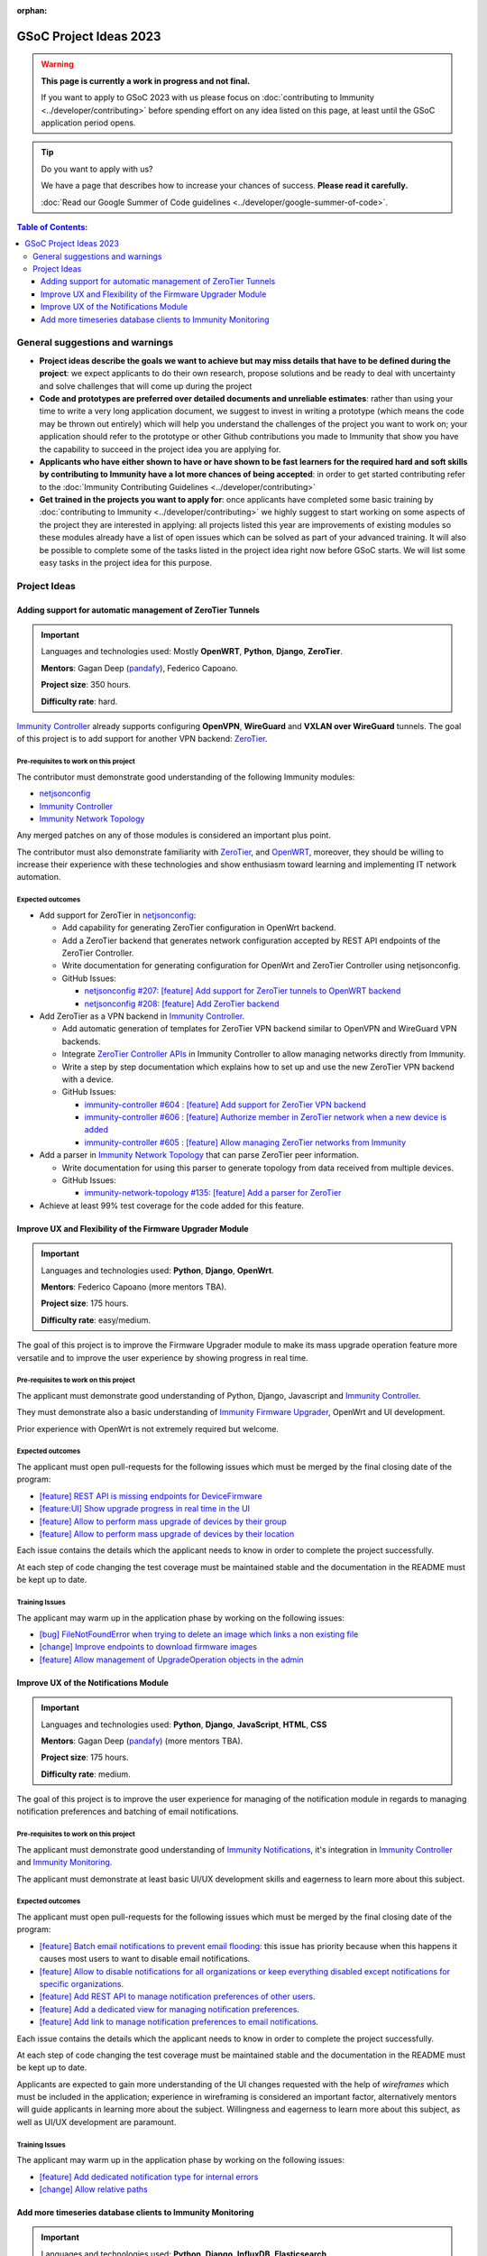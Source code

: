 :orphan:

GSoC Project Ideas 2023
=======================

.. warning::
  **This page is currently a work in progress and not final.**

  If you want to apply to GSoC 2023 with us please focus on
  :doc:`contributing to Immunity <../developer/contributing>`
  before spending effort on any idea listed on this page,
  at least until the GSoC application period opens.

.. Tip:: Do you want to apply with us?

  We have a page that describes how to increase your chances of success.
  **Please read it carefully.**

  :doc:`Read our Google Summer of Code guidelines
  <../developer/google-summer-of-code>`.

.. contents:: **Table of Contents**:
   :backlinks: none
   :depth: 3

General suggestions and warnings
--------------------------------

- **Project ideas describe the goals we want to achieve
  but may miss details that have to be defined during the project**:
  we expect applicants to do their own research, propose solutions and be
  ready to deal with uncertainty and solve challenges that
  will come up during the project

- **Code and prototypes are preferred over detailed
  documents and unreliable estimates**:
  rather than using your time to write a very long
  application document, we suggest to invest in writing a prototype
  (which means the code may be thrown out entirely) which will help you
  understand the challenges of the project you want to work on; your
  application should refer to the prototype or other Github contributions
  you made to Immunity that show you have the capability to succeed in the
  project idea you are applying for.

- **Applicants who have either shown to have or have shown to be
  fast learners for the required hard and soft skills by
  contributing to Immunity have a lot more chances of being accepted**:
  in order to get started contributing refer to the
  :doc:`Immunity Contributing Guidelines <../developer/contributing>`

- **Get trained in the projects you want to apply for**: once
  applicants have completed some basic training by
  :doc:`contributing to Immunity <../developer/contributing>`
  we highly suggest to start working on
  some aspects of the project they are
  interested in applying: all projects
  listed this year are improvements
  of existing modules so these modules
  already have a list of open issues
  which can be solved as part of your advanced training.
  It will also be possible to complete some of the tasks listed in
  the project idea right now before GSoC starts.
  We will list some easy tasks in the project idea for this purpose.

Project Ideas
-------------

Adding support for automatic management of ZeroTier Tunnels
~~~~~~~~~~~~~~~~~~~~~~~~~~~~~~~~~~~~~~~~~~~~~~~~~~~~~~~~~~~

.. image:: ../images/gsoc/ideas/zerotier_logo_black.png

.. Important::

  Languages and technologies used:
  Mostly **OpenWRT**, **Python**, **Django**, **ZeroTier**.

  **Mentors**: Gagan Deep (`pandafy <https://github.com/pandafy>`_), Federico Capoano.

  **Project size**: 350 hours.

  **Difficulty rate**: hard.

`Immunity Controller <https://github.com/edge-servers/immunity-controller#immunity-controller>`_
already supports configuring **OpenVPN**, **WireGuard** and
**VXLAN over WireGuard** tunnels. The goal of this project is to
add support for another VPN backend: `ZeroTier <https://www.zerotier.com>`_.

Pre-requisites to work on this project
######################################

The contributor must demonstrate good understanding of the following
Immunity modules:

- `netjsonconfig <https://netjsonconfig.immunity.org/en/latest/>`_
- `Immunity Controller <https://github.com/edge-servers/immunity-controller#immunity-controller>`_
- `Immunity Network Topology <https://github.com/edge-servers/immunity-network-topology#immunity-network-topology>`_

Any merged patches on any of those modules is considered
an important plus point.

The contributor must also demonstrate familiarity with `ZeroTier <https://www.zerotier.com/>`__,
and `OpenWRT <https://openwrt.org>`_, moreover, they should be willing to
increase their experience with these technologies and show enthusiasm
toward learning and implementing IT network automation.

Expected outcomes
#################

- Add support for ZeroTier in `netjsonconfig <https://netjsonconfig.immunity.org/en/latest/>`_:

  - Add capability for generating ZeroTier configuration
    in OpenWrt backend.
  - Add a ZeroTier backend that generates network configuration
    accepted by REST API endpoints of the ZeroTier Controller.
  - Write documentation for generating configuration for
    OpenWrt and ZeroTier Controller using netjsonconfig.
  - GitHub Issues:

    - `netjsonconfig #207: [feature] Add support for ZeroTier tunnels to OpenWRT backend <https://github.com/edge-servers/netjsonconfig/issues/207>`_
    - `netjsonconfig #208: [feature] Add ZeroTier backend <https://github.com/edge-servers/netjsonconfig/issues/208>`_

- Add ZeroTier as a VPN backend in `Immunity Controller <https://github.com/edge-servers/immunity-controller#immunity-controller>`_.

  - Add automatic generation of templates for ZeroTier VPN backend
    similar to OpenVPN and WireGuard VPN backends.
  - Integrate `ZeroTier Controller APIs <https://docs.zerotier.com/central/v1>`_
    in Immunity Controller to allow managing networks directly
    from Immunity.
  - Write a step by step documentation which explains how to set up
    and use the new ZeroTier VPN backend with a device.
  - GitHub Issues:

    - `immunity-controller #604 : [feature] Add support for ZeroTier VPN backend <https://github.com/edge-servers/immunity-controller/issues/604>`_
    - `immunity-controller #606 : [feature] Authorize member in ZeroTier network when a new device is added <https://github.com/edge-servers/immunity-controller/issues/606>`_
    - `immunity-controller #605 : [feature] Allow managing ZeroTier networks from Immunity <https://github.com/edge-servers/immunity-controller/issues/605>`_

- Add a parser in `Immunity Network Topology <https://github.com/edge-servers/immunity-network-topology#immunity-network-topology>`_
  that can parse ZeroTier peer information.

  - Write documentation for using this parser to generate topology
    from data received from multiple devices.
  - GitHub Issues:

    - `immunity-network-topology #135: [feature] Add a parser for ZeroTier <https://github.com/edge-servers/immunity-network-topology/issues/135>`_

- Achieve at least 99% test coverage for the code added for this feature.

Improve UX and Flexibility of the Firmware Upgrader Module
~~~~~~~~~~~~~~~~~~~~~~~~~~~~~~~~~~~~~~~~~~~~~~~~~~~~~~~~~~

.. image:: ../images/gsoc/ideas/2023/firmware.jpg

.. Important::

  Languages and technologies used:
  **Python**, **Django**, **OpenWrt**.

  **Mentors**: Federico Capoano (more mentors TBA).

  **Project size**: 175 hours.

  **Difficulty rate**: easy/medium.

The goal of this project is to improve the Firmware Upgrader module
to make its mass upgrade operation feature more versatile and to
improve the user experience by showing progress in real time.

Pre-requisites to work on this project
######################################

The applicant must demonstrate good understanding of Python, Django,
Javascript and `Immunity Controller
<https://github.com/edge-servers/immunity-controller#immunity-controller>`__.

They must demonstrate also a basic understanding of
`Immunity Firmware Upgrader
<https://github.com/edge-servers/immunity-firmware-upgrader#immunity-firmware-upgrader>`__,
OpenWrt and UI development.

Prior experience with OpenWrt is not extremely required but welcome.

Expected outcomes
#################

The applicant must open pull-requests for the following issues which must
be merged by the final closing date of the program:

- `[feature] REST API is missing endpoints for DeviceFirmware
  <https://github.com/edge-servers/immunity-firmware-upgrader/issues/208>`_
- `[feature:UI] Show upgrade progress in real time in the UI
  <https://github.com/edge-servers/immunity-firmware-upgrader/issues/224>`_
- `[feature] Allow to perform mass upgrade of devices by their group
  <https://github.com/edge-servers/immunity-firmware-upgrader/issues/213>`_
- `[feature] Allow to perform mass upgrade of devices by their location
  <https://github.com/edge-servers/immunity-firmware-upgrader/issues/225>`_

Each issue contains the details which the applicant needs to know
in order to complete the project successfully.

At each step of code changing the test coverage must be maintained stable
and the documentation in the README must be kept up to date.

Training Issues
###############

The applicant may warm up in the application phase by working
on the following issues:

- `[bug] FileNotFoundError when trying to delete an image
  which links a non existing file
  <https://github.com/edge-servers/immunity-firmware-upgrader/issues/140>`_
- `[change] Improve endpoints to download firmware images
  <https://github.com/edge-servers/immunity-firmware-upgrader/issues/69>`_
- `[feature] Allow management of UpgradeOperation objects in the admin
  <https://github.com/edge-servers/immunity-firmware-upgrader/issues/145>`_

Improve UX of the Notifications Module
~~~~~~~~~~~~~~~~~~~~~~~~~~~~~~~~~~~~~~

.. image:: ../images/gsoc/ideas/2023/notification-preferences.png

.. Important::

  Languages and technologies used:
  **Python**, **Django**, **JavaScript**, **HTML**, **CSS**

  **Mentors**: Gagan Deep (`pandafy <https://github.com/pandafy>`_) (more mentors TBA).

  **Project size**: 175 hours.

  **Difficulty rate**: medium.

The goal of this project is to improve the user experience for managing
of the notification module in regards to managing notification preferences
and batching of email notifications.

Pre-requisites to work on this project
######################################

The applicant must demonstrate good understanding of
`Immunity Notifications
<https://github.com/edge-servers/immunity-notifications#immunity-notifications>`__,
it's integration in
`Immunity Controller
<https://github.com/edge-servers/immunity-controller#immunity-controller>`_
and `Immunity Monitoring
<https://github.com/edge-servers/immunity-monitoring#immunity-monitoring>`_.

The applicant must demonstrate at least basic UI/UX development skills
and eagerness to learn more about this subject.

Expected outcomes
#################

The applicant must open pull-requests for the following issues which must
be merged by the final closing date of the program:

- `[feature] Batch email notifications to prevent email flooding
  <https://github.com/edge-servers/immunity-notifications/issues/132>`_:
  this issue has priority because when this happens it causes most
  users to want to disable email notifications.
- `[feature] Allow to disable notifications for all organizations or
  keep everything disabled except notifications for specific organizations
  <https://github.com/edge-servers/immunity-notifications/issues/148>`_.
- `[feature] Add REST API to manage notification
  preferences of other users
  <https://github.com/edge-servers/immunity-notifications/issues/255>`_.
- `[feature] Add a dedicated view for managing notification preferences
  <https://github.com/edge-servers/immunity-notifications/issues/110>`_.
- `[feature] Add link to manage notification
  preferences to email notifications
  <https://github.com/edge-servers/immunity-notifications/issues/256>`_.

Each issue contains the details which the applicant needs to know
in order to complete the project successfully.

At each step of code changing the test coverage must be maintained stable
and the documentation in the README must be kept up to date.

Applicants are expected to gain more understanding of the UI
changes requested with the help of *wireframes* which must be
included in the application; experience in
wireframing is considered an important factor,
alternatively mentors will guide applicants in learning more
about the subject. Willingness and eagerness to learn more about
this subject, as well as UI/UX development are paramount.

Training Issues
###############

The applicant may warm up in the application phase by working
on the following issues:

- `[feature] Add dedicated notification type for internal errors
  <https://github.com/edge-servers/immunity-notifications/issues/254>`_
- `[change] Allow relative paths
  <https://github.com/edge-servers/immunity-notifications/issues/249>`_

Add more timeseries database clients to Immunity Monitoring
~~~~~~~~~~~~~~~~~~~~~~~~~~~~~~~~~~~~~~~~~~~~~~~~~~~~~~~~~~~

.. image:: ../images/gsoc/ideas/tsdb.png

.. Important::

  Languages and technologies used:
  **Python**, **Django**, **InfluxDB**, **Elasticsearch**.

  **Mentors**: Federico Capoano, Gagan Deep (more mentors TBA).

  **Project size**: 175 hours.

  **Difficulty rate**: medium.

The goal of this project is to add more Timseries DB options to Immunity
while keeping good maintainability.

Pre-requisites to work on this project
######################################

The applicant must demonstrate good understanding of
`Immunity Monitoring <https://github.com/edge-servers/immunity-monitoring#immunity-monitoring>`__,
and demonstrate basic knowledge of
`NetJSON format <https://netjson.org/>`_, **InfluxDB** and **Elasticsearch**.

Expected outcomes
#################

- Complete the support to `Elasticsearch <https://github.com/elastic/elasticsearch>`_.
  `Support to Elasticsearch was added in 2020 <https://github.com/edge-servers/immunity-monitoring/pull/164>`_
  but was not completed.

  - The old pull request has to be updated on the current code base
  - The merge conflicts have to be resolved
  - All the tests must pass, new tests for new charts and
    metrics added to influxdb must be added
    (see `[feature] Chart mobile (LTE/5G/UMTS/GSM) signal strength #270 <https://github.com/edge-servers/immunity-monitoring/pull/294>`_)
  - The usage shall be documented, we must make sure there's at
    least one dedicated CI build for **Elasticsearch**
  - We must allow to install and use **Elasticsearch**
    instead of **InfluxDB**
    from `ansible-immunity2 <https://github.com/edge-servers/ansible-immunity2>`_
    and `docker-immunity <https://github.com/edge-servers/docker-immunity/>`_
  - The requests to Elasticsearch shall be optimizesd as described in
    `[timeseries] Optimize elasticsearch #168 <https://github.com/edge-servers/immunity-monitoring/issues/168>`_.

- `Add support for InfluxDB 2.0 <https://github.com/edge-servers/immunity-monitoring/issues/274>`_
  as a new timeseries backend,
  this way we can support both
  ``InfluxDB <= 1.8`` and ``InfluxDB >= 2.0``.

  - All the automated tests for **InfluxDB 1.8**
    must be replicated and must pass
  - The usage and setup shall be documented
  - We must make sure there's at least one
    dedicated CI build for Elasticsearch
  - We must allow choosing between
    **InfluxDB 1.8** and **InfluxDB 2.0**
    from `ansible-immunity2 <https://github.com/edge-servers/ansible-immunity2>`_
    and `docker-immunity <https://github.com/edge-servers/docker-immunity/>`_.
